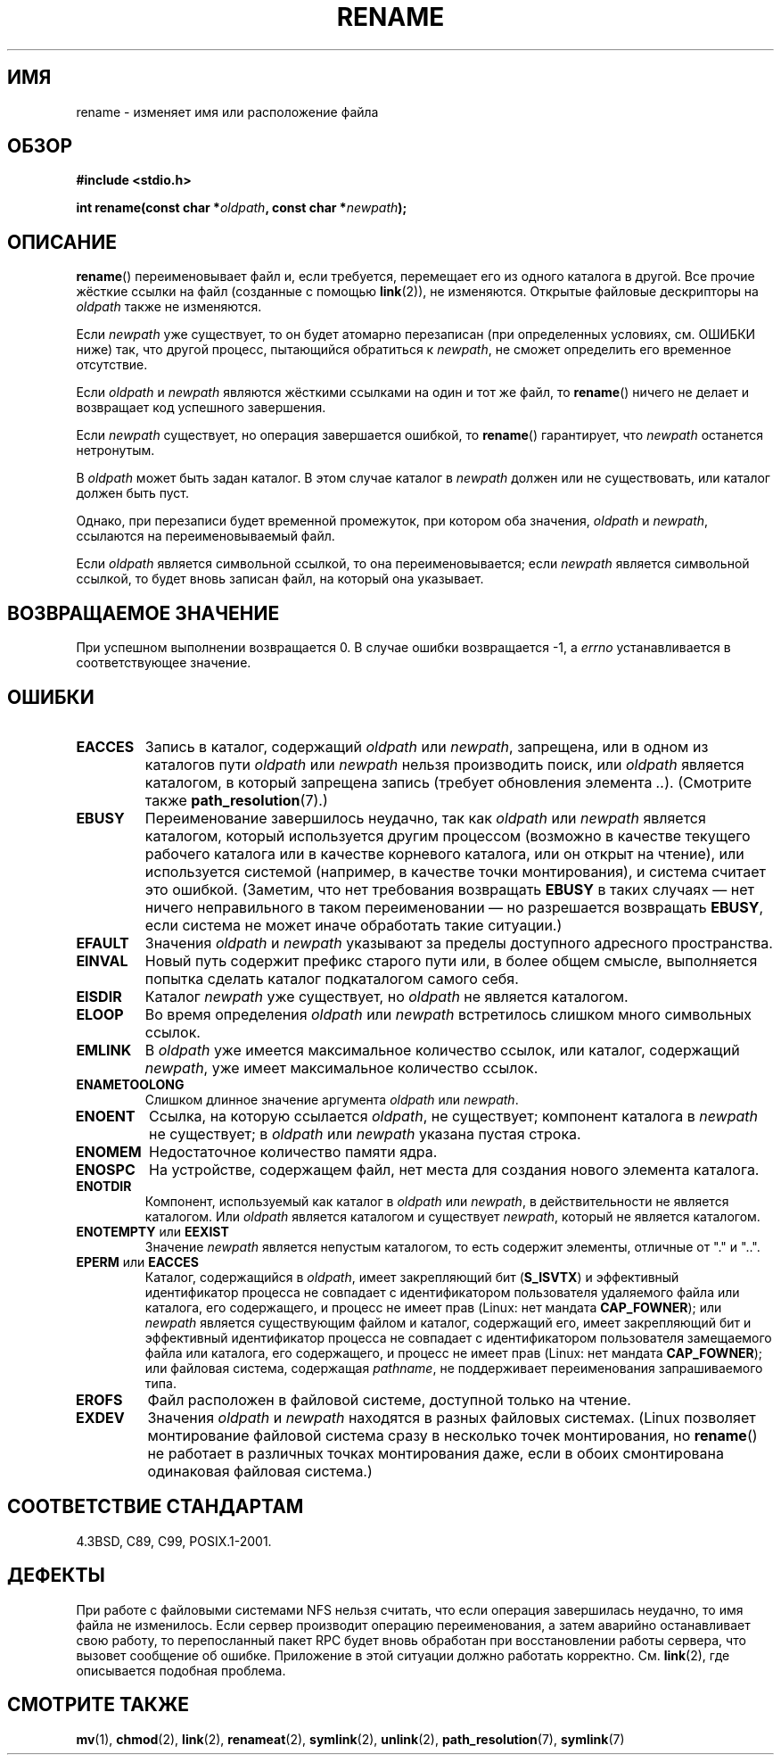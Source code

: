 .\" Hey Emacs! This file is -*- nroff -*- source.
.\"
.\" This manpage is Copyright (C) 1992 Drew Eckhardt;
.\"                               1993 Michael Haardt;
.\"                          1993,1995 Ian Jackson.
.\"
.\" Permission is granted to make and distribute verbatim copies of this
.\" manual provided the copyright notice and this permission notice are
.\" preserved on all copies.
.\"
.\" Permission is granted to copy and distribute modified versions of this
.\" manual under the conditions for verbatim copying, provided that the
.\" entire resulting derived work is distributed under the terms of a
.\" permission notice identical to this one.
.\"
.\" Since the Linux kernel and libraries are constantly changing, this
.\" manual page may be incorrect or out-of-date.  The author(s) assume no
.\" responsibility for errors or omissions, or for damages resulting from
.\" the use of the information contained herein.  The author(s) may not
.\" have taken the same level of care in the production of this manual,
.\" which is licensed free of charge, as they might when working
.\" professionally.
.\"
.\" Formatted or processed versions of this manual, if unaccompanied by
.\" the source, must acknowledge the copyright and authors of this work.
.\"
.\" Modified Sat Jul 24 00:35:52 1993 by Rik Faith <faith@cs.unc.edu>
.\" Modified Thu Jun  4 12:21:13 1998 by Andries Brouwer <aeb@cwi.nl>
.\" Modified Thu Mar  3 09:49:35 2005 by Michael Haardt <michael@moria.de>
.\" 2007-03-25, mtk, added various text to DESCRIPTION.
.\"
.\"*******************************************************************
.\"
.\" This file was generated with po4a. Translate the source file.
.\"
.\"*******************************************************************
.TH RENAME 2 2009\-03\-30 Linux "Руководство программиста Linux"
.SH ИМЯ
rename \- изменяет имя или расположение файла
.SH ОБЗОР
\fB#include <stdio.h>\fP
.sp
\fBint rename(const char *\fP\fIoldpath\fP\fB, const char *\fP\fInewpath\fP\fB);\fP
.SH ОПИСАНИЕ
\fBrename\fP() переименовывает файл и, если требуется, перемещает его из одного
каталога в другой. Все прочие жёсткие ссылки на файл (созданные с помощью
\fBlink\fP(2)), не изменяются. Открытые файловые дескрипторы на \fIoldpath\fP
также не изменяются.

Если \fInewpath\fP уже существует, то он будет атомарно перезаписан (при
определенных условиях, см. ОШИБКИ ниже) так, что другой процесс, пытающийся
обратиться к \fInewpath\fP, не сможет определить его временное отсутствие.

Если \fIoldpath\fP и \fInewpath\fP являются жёсткими ссылками на один и тот же
файл, то \fBrename\fP() ничего не делает и возвращает код успешного завершения.

Если \fInewpath\fP существует, но операция завершается ошибкой, то \fBrename\fP()
гарантирует, что \fInewpath\fP останется нетронутым.

В \fIoldpath\fP может быть задан каталог. В этом случае каталог в \fInewpath\fP
должен или не существовать, или каталог должен быть пуст.

Однако, при перезаписи будет временной промежуток, при котором оба значения,
\fIoldpath\fP и \fInewpath\fP, ссылаются на переименовываемый файл.

Если \fIoldpath\fP является символьной ссылкой, то она переименовывается; если
\fInewpath\fP является символьной ссылкой, то будет вновь записан файл, на
который она указывает.
.SH "ВОЗВРАЩАЕМОЕ ЗНАЧЕНИЕ"
При успешном выполнении возвращается 0. В случае ошибки возвращается \-1, а
\fIerrno\fP устанавливается в соответствующее значение.
.SH ОШИБКИ
.TP 
\fBEACCES\fP
Запись в каталог, содержащий \fIoldpath\fP или \fInewpath\fP, запрещена, или в
одном из каталогов пути \fIoldpath\fP или \fInewpath\fP нельзя производить поиск,
или \fIoldpath\fP является каталогом, в который запрещена запись (требует
обновления элемента \fI..\fP). (Смотрите также \fBpath_resolution\fP(7).)
.TP 
\fBEBUSY\fP
Переименование завершилось неудачно, так как \fIoldpath\fP или \fInewpath\fP
является каталогом, который используется другим процессом (возможно в
качестве текущего рабочего каталога или в качестве корневого каталога, или
он открыт на чтение), или используется системой (например, в качестве точки
монтирования), и система считает это ошибкой. (Заметим, что нет требования
возвращать \fBEBUSY\fP в таких случаях — нет ничего неправильного в таком
переименовании — но разрешается возвращать \fBEBUSY\fP, если система не может
иначе обработать такие ситуации.)
.TP 
\fBEFAULT\fP
Значения \fIoldpath\fP и \fInewpath\fP указывают за пределы доступного адресного
пространства.
.TP 
\fBEINVAL\fP
Новый путь содержит префикс старого пути или, в более общем смысле,
выполняется попытка сделать каталог подкаталогом самого себя.
.TP 
\fBEISDIR\fP
Каталог \fInewpath\fP уже существует, но \fIoldpath\fP не является каталогом.
.TP 
\fBELOOP\fP
Во время определения \fIoldpath\fP или \fInewpath\fP встретилось слишком много
символьных ссылок.
.TP 
\fBEMLINK\fP
В \fIoldpath\fP уже имеется максимальное количество ссылок, или каталог,
содержащий \fInewpath\fP, уже имеет максимальное количество ссылок.
.TP 
\fBENAMETOOLONG\fP
Слишком длинное значение аргумента \fIoldpath\fP или \fInewpath\fP.
.TP 
\fBENOENT\fP
Ссылка, на которую ссылается \fIoldpath\fP, не существует; компонент каталога в
\fInewpath\fP не существует; в \fIoldpath\fP или \fInewpath\fP указана пустая строка.
.TP 
\fBENOMEM\fP
Недостаточное количество памяти ядра.
.TP 
\fBENOSPC\fP
На устройстве, содержащем файл, нет места для создания нового элемента
каталога.
.TP 
\fBENOTDIR\fP
Компонент, используемый как каталог в \fIoldpath\fP или \fInewpath\fP, в
действительности не является каталогом. Или \fIoldpath\fP является каталогом и
существует \fInewpath\fP, который не является каталогом.
.TP 
\fBENOTEMPTY\fP или \fBEEXIST\fP
Значение \fInewpath\fP является непустым каталогом, то есть содержит элементы,
отличные от "." и "..".
.TP 
\fBEPERM\fP или \fBEACCES\fP
Каталог, содержащийся в \fIoldpath\fP, имеет закрепляющий бит (\fBS_ISVTX\fP) и
эффективный идентификатор процесса не совпадает с идентификатором
пользователя удаляемого файла или каталога, его содержащего, и процесс не
имеет прав (Linux: нет мандата \fBCAP_FOWNER\fP); или \fInewpath\fP является
существующим файлом и каталог, содержащий его, имеет закрепляющий бит и
эффективный идентификатор процесса не совпадает с идентификатором
пользователя замещаемого файла или каталога, его содержащего, и процесс не
имеет прав (Linux: нет мандата \fBCAP_FOWNER\fP); или файловая система,
содержащая \fIpathname\fP, не поддерживает переименования запрашиваемого типа.
.TP 
\fBEROFS\fP
Файл расположен в файловой системе, доступной только на чтение.
.TP 
\fBEXDEV\fP
Значения \fIoldpath\fP и \fInewpath\fP находятся в разных файловых
системах. (Linux позволяет монтирование файловой система сразу в несколько
точек монтирования, но \fBrename\fP() не работает в различных точках
монтирования даже, если в обоих смонтирована одинаковая файловая система.)
.SH "СООТВЕТСТВИЕ СТАНДАРТАМ"
4.3BSD, C89, C99, POSIX.1\-2001.
.SH ДЕФЕКТЫ
При работе с файловыми системами NFS нельзя считать, что если операция
завершилась неудачно, то имя файла не изменилось. Если сервер производит
операцию переименования, а затем аварийно останавливает свою работу, то
перепосланный пакет RPC будет вновь обработан при восстановлении работы
сервера, что вызовет сообщение об ошибке. Приложение в этой ситуации должно
работать корректно. См. \fBlink\fP(2), где описывается подобная проблема.
.SH "СМОТРИТЕ ТАКЖЕ"
\fBmv\fP(1), \fBchmod\fP(2), \fBlink\fP(2), \fBrenameat\fP(2), \fBsymlink\fP(2),
\fBunlink\fP(2), \fBpath_resolution\fP(7), \fBsymlink\fP(7)
